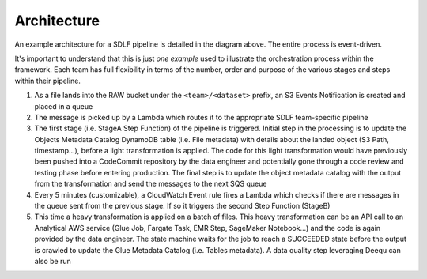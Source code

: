 Architecture
=============

.. image:: _static/sdlf-architecture.png
    :alt: SDLF Architecture
    :align: center

An example architecture for a SDLF pipeline is detailed in the diagram above. The entire process is event-driven.

It's important to understand that this is just `one example` used to illustrate the orchestration process within the framework. Each team has full flexibility in terms of the number, order and purpose of the various stages and steps within their pipeline.

1. As a file lands into the RAW bucket under the ``<team>/<dataset>`` prefix, an S3 Events Notification is created and placed in a queue

2. The message is picked up by a Lambda which routes it to the appropriate SDLF team-specific pipeline

3. The first stage (i.e. StageA Step Function) of the pipeline is triggered. Initial step in the processing is to update the Objects Metadata Catalog DynamoDB table (i.e. File metadata) with details about the landed object (S3 Path, timestamp…), before a light transformation is applied. The code for this light transformation would have previously been pushed into a CodeCommit repository by the data engineer and potentially gone through a code review and testing phase before entering production. The final step is to update the object metadata catalog with the output from the transformation and send the messages to the next SQS queue

4. Every 5 minutes (customizable), a CloudWatch Event rule fires a Lambda which checks if there are messages in the queue sent from the previous stage. If so it triggers the second Step Function (StageB)

5. This time a heavy transformation is applied on a batch of files. This heavy transformation can be an API call to an Analytical AWS service (Glue Job, Fargate Task, EMR Step, SageMaker Notebook…) and the code is again provided by the data engineer. The state machine waits for the job to reach a SUCCEEDED state before the output is crawled to update the Glue Metadata Catalog (i.e. Tables metadata). A data quality step leveraging Deequ can also be run